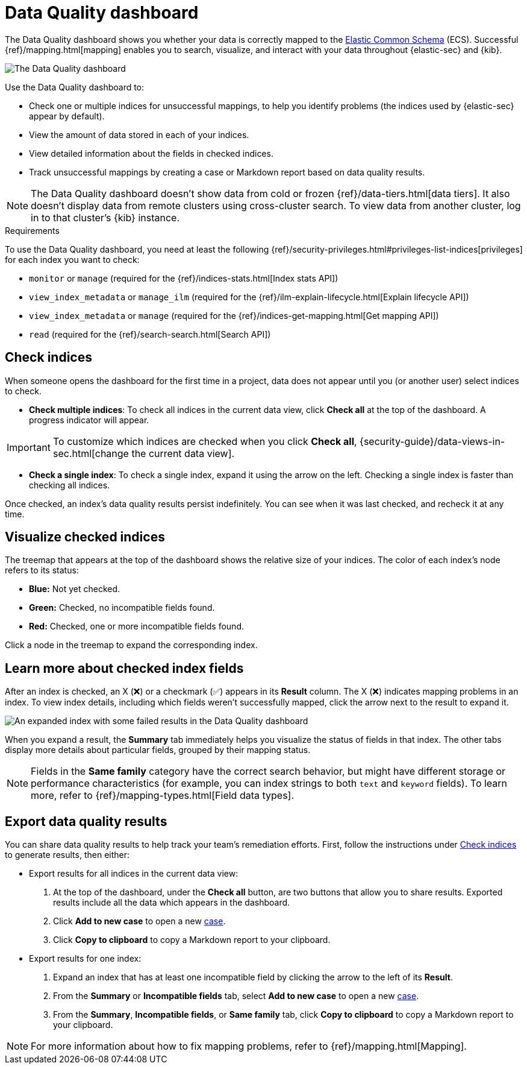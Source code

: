 [[data-quality-dash]]
= Data Quality dashboard

The Data Quality dashboard shows you whether your data is correctly mapped to the https://www.elastic.co/guide/en/ecs/current/ecs-reference.html[Elastic Common Schema] (ECS). Successful {ref}/mapping.html[mapping] enables you to search, visualize, and interact with your data throughout {elastic-sec} and {kib}.

[role="screenshot"]
image::images/data-qual-dash.png[The Data Quality dashboard]

Use the Data Quality dashboard to:

* Check one or multiple indices for unsuccessful mappings, to help you identify problems (the indices used by {elastic-sec} appear by default).
* View the amount of data stored in each of your indices.
* View detailed information about the fields in checked indices.
* Track unsuccessful mappings by creating a case or Markdown report based on data quality results.

NOTE: The Data Quality dashboard doesn't show data from cold or frozen {ref}/data-tiers.html[data tiers]. It also doesn't display data from remote clusters using cross-cluster search. To view data from another cluster, log in to that cluster's {kib} instance.

.Requirements
[sidebar]
--
To use the Data Quality dashboard, you need at least the following {ref}/security-privileges.html#privileges-list-indices[privileges] for each index you want to check:

* `monitor` or `manage` (required for the {ref}/indices-stats.html[Index stats API])
* `view_index_metadata` or `manage_ilm` (required for the {ref}/ilm-explain-lifecycle.html[Explain lifecycle API])
* `view_index_metadata` or `manage` (required for the {ref}/indices-get-mapping.html[Get mapping API])
* `read` (required for the {ref}/search-search.html[Search API])
--

[discrete]
[[data-quality-dash-check-indices]]
== Check indices
When someone opens the dashboard for the first time in a project, data does not appear until you (or another user) select indices to check. 

* *Check multiple indices*: To check all indices in the current data view, click *Check all* at the top of the dashboard. A progress indicator will appear.

IMPORTANT: To customize which indices are checked when you click *Check all*, {security-guide}/data-views-in-sec.html[change the current data view].

* *Check a single index*: To check a single index, expand it using the arrow on the left. Checking a single index is faster than checking all indices.

Once checked, an index's data quality results persist indefinitely. You can see when it was last checked, and recheck it at any time.

[discrete]
== Visualize checked indices
The treemap that appears at the top of the dashboard shows the relative size of your indices. The color of each index's node refers to its status:

* *Blue:* Not yet checked.
* *Green:* Checked, no incompatible fields found.
* *Red:* Checked, one or more incompatible fields found.

Click a node in the treemap to expand the corresponding index.

[discrete]
== Learn more about checked index fields
After an index is checked, an X (❌) or a checkmark (✅) appears in its *Result* column. The X (❌) indicates mapping problems in an index. To view index details, including which fields weren't successfully mapped, click the arrow next to the result to expand it.

[role="screenshot"]
image::images/data-qual-dash-detail.png[An expanded index with some failed results in the Data Quality dashboard]

When you expand a result, the *Summary* tab immediately helps you visualize the status of fields in that index. The other tabs display more details about particular fields, grouped by their mapping status.  

NOTE: Fields in the *Same family* category have the correct search behavior, but might have different storage or performance characteristics (for example, you can index strings to both `text` and `keyword` fields). To learn more, refer to {ref}/mapping-types.html[Field data types].

[discrete]
== Export data quality results

You can share data quality results to help track your team's remediation efforts. First, follow the instructions under <<data-quality-dash-check-indices, Check indices>> to generate results, then either:

* Export results for all indices in the current data view:
. At the top of the dashboard, under the *Check all* button, are two buttons that allow you to share results. Exported results include all the data which appears in the dashboard.
. Click *Add to new case* to open a new <<cases-overview,case>>.
. Click *Copy to clipboard* to copy a Markdown report to your clipboard.

* Export results for one index:
. Expand an index that has at least one incompatible field by clicking the arrow to the left of its *Result*.
. From the *Summary* or *Incompatible fields* tab, select *Add to new case* to open a new <<cases-overview,case>>.
. From the *Summary*, *Incompatible fields*, or *Same family* tab, click *Copy to clipboard* to copy a Markdown report to your clipboard.

NOTE: For more information about how to fix mapping problems, refer to {ref}/mapping.html[Mapping].
